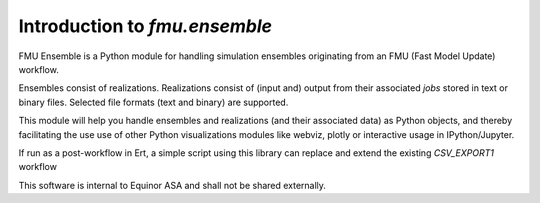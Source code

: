 ==============================
Introduction to *fmu.ensemble*
==============================

FMU Ensemble is a Python module for handling simulation ensembles
originating from an FMU (Fast Model Update) workflow.

Ensembles consist of realizations. Realizations consist of (input and)
output from their associated *jobs* stored in text or binary files. 
Selected file formats (text and binary) are supported.

This module will help you handle ensembles and realizations (and their
associated data) as Python objects, and thereby facilitating the use
use of other Python visualizations modules like webviz, plotly or
interactive usage in IPython/Jupyter.

If run as a post-workflow in Ert, a simple script using this library
can replace and extend the existing *CSV_EXPORT1* workflow

This software is internal to Equinor ASA and shall not be shared
externally.
